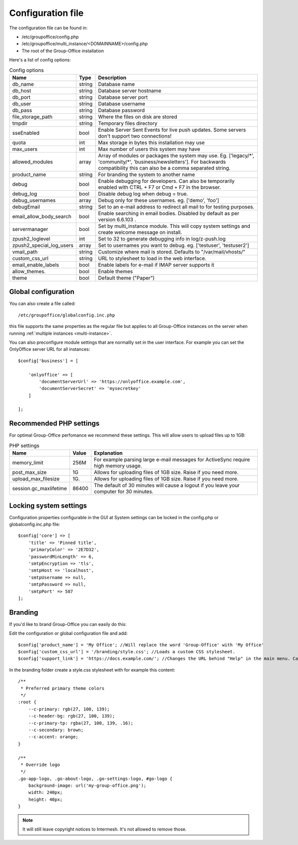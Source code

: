 .. _configuration:

Configuration file
==================

The configuration file can be found in:

- /etc/groupoffice/config.php
- /etc/groupoffice/multi_instance/<DOMAINNAME>/config.php
- The root of the Group-Office installation

Here's a list of config options:

.. table:: Config options
   :widths: auto

   ============================  ======  ===========
   Name                          Type    Description
   ============================  ======  ===========
   db_name                       string  Database name
   db_host                       string  Database server hostname
   db_port                       string  Database server port
   db_user                       string  Database username
   db_pass                       string  Database password
   file_storage_path             string  Where the files on disk are stored
   tmpdir                        string  Temporary files directory
   sseEnabled                    bool    Enable Server Sent Events for live push updates. Some servers don't support two connections!
   quota                         int     Max storage in bytes this installation may use
   max_users                     int     Max number of users this system may have
   allowed_modules               array   Array of modules or packages the system may use. Eg. ['legacy/\*', 'community/\*', 'business/newsletters']. For backwards compatibility this can also be a comma separated string.
   product_name                  string  For branding the system to another name
   debug                         bool    Enable debugging for developers. Can also be temporarily enabled with CTRL + F7 or Cmd + F7 in the browser.
   debug_log                     bool    Disable debug log when debug = true.
   debug_usernames               array   Debug only for these usernames. eg. ['demo', 'foo']
   debugEmail                    string  Set to an e-mail address to redirect all mail to for testing purposes.
   email_allow_body_search       bool    Enable searching in email bodies. Disabled by default as per version 6.6.103 .  
   servermanager                 bool    Set by multi_instance module. This will copy system settings and create welcome message on install.
   zpush2_loglevel               int     Set to 32 to generate debugging info in log/z-push.log
   zpush2_special_log_users      array   Set to usernames you want to debug. eg. ['testuser', 'testuser2']
   vmail_path                    string  Customize where mail is stored. Defaults to "/var/mail/vhosts/"
   custom_css_url                string  URL to stylesheet to load in the web interface.
   email_enable_labels           bool    Enable labels for e-mail if IMAP server supports it
   allow_themes.                 bool    Enable themes
   theme                         bool    Default theme ("Paper")
   ============================  ======  ===========


Global configuration
--------------------

You can also create a file called::

   /etc/groupoffice/globalconfig.inc.php

this file supports the same properties as the regular file but applies to all Group-Office instances on the server when
running :ref:`multiple instances <multi-instance>`.

You can also preconfigure module settings that are normallly set in the user interface. For example you can set
the OnlyOffice server URL for all instances::

    $config['business'] = [

        'onlyoffice' => [
            'documentServerUrl' => 'https://onlyoffice.example.com',
            'documentServerSecret' => 'mysecretkey'
        ]

    ];

Recommended PHP settings
------------------------

For optimal Group-Office perfomance we recommend these settings. This will allow users to upload files up to 1GB:

.. table:: PHP settings
   :widths: auto

   ======================  ===========  ========================================================================================
   Name                    Value        Explanation
   ======================  ===========  ========================================================================================
   memory_limit            256M         For example parsing large e-mail messages for ActiveSync require high memory usage.
   post_max_size           1G           Allows for uploading files of 1GB size. Raise if you need more.
   upload_max_filesize     1G.          Allows for uploading files of 1GB size. Raise if you need more.
   session.gc_maxlifetime  86400        The default of 30 minutes will cause a logout if you leave your computer for 30 minutes.
   ======================  ===========  ========================================================================================

Locking system settings
-----------------------
Configuration properties configurable in the GUI at System settings can be locked in the config.php or globalconfig.inc.php file::

    $config['core'] => [
        'title' => 'Pinned title',
        'primaryColor' => '2E7D32',
        'passwordMinLength' => 6,
        'smtpEncryption => 'tls',
        'smtpHost => 'localhost',
        'smtpUsername => null,
        'smtpPassword => null,
        'smtpPort' => 587
    ];

Branding
--------

If you'd like to brand Group-Office you can easily do this:

Edit the configuration or global configuration file and add::

    $config['product_name'] = 'My Office'; //Will replace the word 'Group-Office' with 'My Office'
    $config['custom_css_url'] = '/branding/style.css'; //Loads a custom CSS stylesheet.
    $config['support_link'] = 'https://docs.example.com/'; //Changes the URL behind "Help" in the main menu. Can also be an e-mail address

In the branding folder create a style.css stylesheet with for example this content::

    /**
     * Preferred primary theme colors
     */
    :root {
        --c-primary: rgb(27, 100, 139);
        --c-header-bg: rgb(27, 100, 139);
        --c-primary-tp: rgba(27, 100, 139, .16);
        --c-secondary: brown;
        --c-accent: orange;
    }

    /**
     * Override logo
     */
    .go-app-logo, .go-about-logo, .go-settings-logo, #go-logo {
        background-image: url('my-group-office.png');
        width: 240px;
        height: 40px;
    }


.. note:: It will still leave copyright notices to Intermesh. It's not allowed to remove those.
